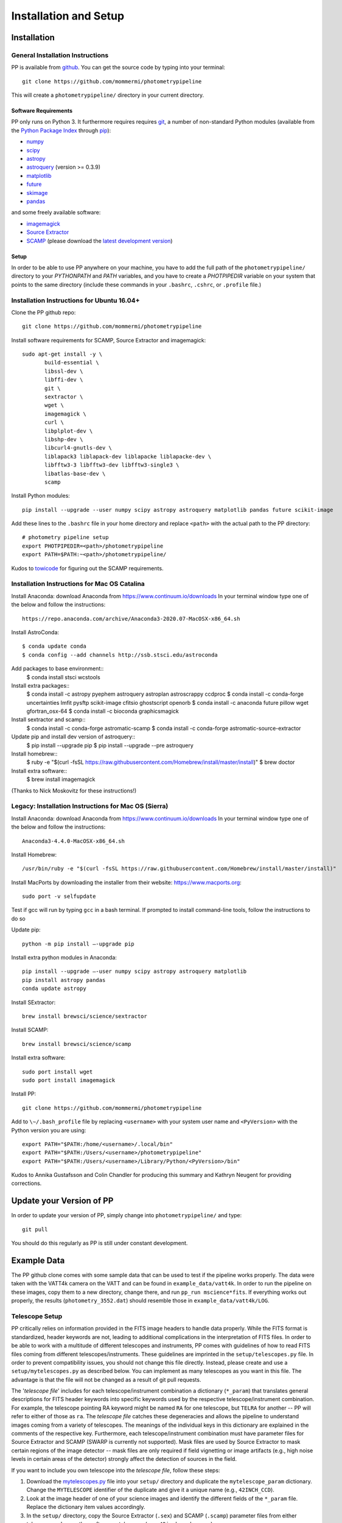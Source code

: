 Installation and Setup
======================

Installation
------------

General Installation Instructions
~~~~~~~~~~~~~~~~~~~~~~~~~~~~~~~~~

PP is available from `github`_. You can get the source code by typing
into your terminal::

  git clone https://github.com/mommermi/photometrypipeline

This will create a ``photometrypipeline/`` directory in your current
directory. 

Software Requirements
.....................

PP only runs on Python 3. It furthermore requires requires `git`_, a
number of non-standard Python modules (available from the `Python
Package Index`_ through `pip`_):

* `numpy`_
* `scipy`_
* `astropy`_
* `astroquery`_ (version >= 0.3.9)
* `matplotlib`_
* `future`_    
* `skimage`_
* `pandas`_
  
and some freely available software:

* `imagemagick`_
* `Source Extractor`_ 
* `SCAMP`_ (please download the `latest development version`_)
  
Setup
.....

In order to be able to use PP anywhere on your machine, you have to
add the full path of the ``photometrypipeline/`` directory to your
`PYTHONPATH` and `PATH` variables, and you have to create a
`PHOTPIPEDIR` variable on your system that points to the same
directory (include these commands in your ``.bashrc``, ``.cshrc``, or
``.profile`` file.)


Installation Instructions for Ubuntu 16.04+
~~~~~~~~~~~~~~~~~~~~~~~~~~~~~~~~~~~~~~~~~~~

Clone the PP github repo::

  git clone https://github.com/mommermi/photometrypipeline

Install software requirements for SCAMP, Source Extractor and imagemagick::

  sudo apt-get install -y \
         build-essential \
	 libssl-dev \
	 libffi-dev \
	 git \
	 sextractor \
	 wget \
	 imagemagick \
	 curl \
	 libplplot-dev \
	 libshp-dev \
	 libcurl4-gnutls-dev \
	 liblapack3 liblapack-dev liblapacke liblapacke-dev \
	 libfftw3-3 libfftw3-dev libfftw3-single3 \
	 libatlas-base-dev \
	 scamp 

Install Python modules::

  pip install --upgrade --user numpy scipy astropy astroquery matplotlib pandas future scikit-image

Add these lines to the ``.bashrc`` file in your home directory and
replace ``<path>`` with the actual path to the PP directory::

  # photometry pipeline setup
  export PHOTPIPEDIR=<path>/photometrypipeline
  export PATH=$PATH:~<path>/photometrypipeline/

Kudos to `towicode`_ for figuring out the SCAMP requirements.
  

Installation Instructions for Mac OS Catalina
~~~~~~~~~~~~~~~~~~~~~~~~~~~~~~~~~~~~~~~~~~~~~

Install Anaconda: download Anaconda from https://www.continuum.io/downloads
In your terminal window type one of the below and follow the instructions::
  
  https://repo.anaconda.com/archive/Anaconda3-2020.07-MacOSX-x86_64.sh

Install AstroConda::

  $ conda update conda
  $ conda config --add channels http://ssb.stsci.edu/astroconda

Add packages to base environment::
  $ conda install stsci wcstools

Install extra packages::
  $ conda install -c astropy pyephem astroquery astroplan astroscrappy ccdproc
  $ conda install -c conda-forge uncertainties lmfit pysftp scikit-image cfitsio ghostscript openorb
  $ conda install -c anaconda future pillow wget gfortran_osx-64
  $ conda install -c bioconda graphicsmagick

Install sextractor and scamp::
  $ conda install -c conda-forge astromatic-scamp
  $ conda install -c conda-forge astromatic-source-extractor

Update pip and install dev version of astroquery::
  $ pip install --upgrade pip
  $ pip install --upgrade --pre astroquery

Install homebrew::
  $ ruby -e "$(curl -fsSL https://raw.githubusercontent.com/Homebrew/install/master/install)"
  $ brew doctor

Install extra software::
  $ brew install imagemagick

(Thanks to Nick Moskovitz for these instructions!)

	
Legacy: Installation Instructions for Mac OS (Sierra)
~~~~~~~~~~~~~~~~~~~~~~~~~~~~~~~~~~~~~~~~~~~~~~~~~~~~~

Install Anaconda: download Anaconda from https://www.continuum.io/downloads
In your terminal window type one of the below and follow the instructions::
  
  Anaconda3-4.4.0-MacOSX-x86_64.sh

Install Homebrew::
  
  /usr/bin/ruby -e "$(curl -fsSL https://raw.githubusercontent.com/Homebrew/install/master/install)"
  
Install MacPorts by downloading the installer from their website:
https://www.macports.org::

  sudo port -v selfupdate

Test if gcc will run by typing ``gcc`` in a bash terminal. If prompted
to install command-line tools, follow the instructions to do so

Update pip::

  python -m pip install –-upgrade pip

Install extra python modules in Anaconda::

  pip install --upgrade –-user numpy scipy astropy astroquery matplotlib
  pip install astropy pandas
  conda update astropy

Install SExtractor::

  brew install brewsci/science/sextractor

Install SCAMP::

  brew install brewsci/science/scamp

Install extra software::

  sudo port install wget
  sudo port install imagemagick

Install PP::
  
  git clone https://github.com/mommermi/photometrypipeline

Add to ``\∼/.bash_profile`` file by replacing ``<username>`` with your
system user name and ``<PyVersion>`` with the Python version you are
using::

  export PATH="$PATH:/home/<username>/.local/bin"
  export PATH="$PATH:/Users/<username>/photometrypipeline" 
  export PATH="$PATH:/Users/<username>/Library/Python/<PyVersion>/bin"

Kudos to Annika Gustafsson and Colin Chandler for producing this
summary and Kathryn Neugent for providing corrections.

  
Update your Version of PP
-------------------------

In order to update your version of PP, simply change into
``photometrypipeline/`` and type::

  git pull

You should do this regularly as PP is still under constant development.

Example Data
------------

The PP github clone comes with some sample data that can be used to
test if the pipeline works properly. The data were taken with the
VATT4k camera on the VATT and can be found in
``example_data/vatt4k``. In order to run the pipeline on these images,
copy them to a new directory, change there, and run ``pp_run
mscience*fits``. If everything works out properly, the results
(``photometry_3552.dat``) should resemble those in
``example_data/vatt4k/LOG``.


.. _telescope_setup:

Telescope Setup
~~~~~~~~~~~~~~~

PP critically relies on information provided in the FITS image headers
to handle data properly. While the FITS format is standardized, header
keywords are not, leading to additional complications in the
interpretation of FITS files. In order to be able to work with a
multitude of different telescopes and instruments, PP comes with
guidelines of how to read FITS files coming from different
telescopes/instruments. These guidelines are imprinted in the
``setup/telescopes.py`` file. In order to prevent compatibility
issues, you should not change this file directly. Instead, please
create and use a ``setup/mytelescopes.py`` as described below. You can
implement as many telescopes as you want in this file. The advantage
is that the file will not be changed as a result of git pull requests.


The '`telescope file`' includes for each telescope/instrument
combination a dictionary (``*_param``) that translates general
descriptions for FITS header keywords into specific keywords used by
the respective telescope/instrument combination. For example, the
telescope pointing RA keyword might be named ``RA`` for one telescope,
but ``TELRA`` for another -- PP will refer to either of those as
``ra``. The `telescope file` catches these degeneracies and allows the
pipeline to understand images coming from a variety of telescopes.
The meanings of the individual keys in this dictionary are explained
in the comments of the respective key. Furthermore, each
telescope/instrument combination must have parameter files for Source
Extractor and SCAMP (SWARP is currently not supported). Mask files are
used by Source Extractor to mask certain regions of the image detector
-- mask files are only required if field vignetting or image artifacts
(e.g., high noise levels in certain areas of the detector) strongly
affect the detection of sources in the field.

If you want to include you own telescope into the `telescope file`,
follow these steps:

1. Download the `mytelescopes.py`_ file into your ``setup/`` directory
   and duplicate the ``mytelescope_param`` dictionary. Change the
   ``MYTELESCOPE`` identifier of the duplicate and give it a unique
   name (e.g., ``42INCH_CCD``). 
2. Look at the image header of one of your science images and identify
   the different fields of the ``*_param`` file. Replace the
   dictionary item values accordingly.
3. In the ``setup/`` directory, copy the Source Extractor (``.sex``)
   and SCAMP (``.scamp``) parameter files from either telescope and
   name them after your telescope (e.g., ``42inch_ccd.scamp``).
4. Add your telescope's identifier to the ``implemented_telescopes`` list in
   ``setup/mytelescopes.py``, as well as the ``telescope_parameters``
   dictionary. Finally, add your telescope's identifier to the
   ``instrument_identifiers`` dictionary: the value is your
   telescope's identifier, the key is the ``INSTRUME`` header keyword
   (this is present in most FITS data).
5. Run :func:`pp_prepare` over one of your images. Check with `ds9` or
   some other tool if the image orientation provided by
   :func:`pp_prepare` is correct. If not, play with the `flipx`,
   `flipy` parameters in your `telescope file`.

If this sounds too confusing, send me one of your images in an email
and I will take care of implementing your telescope.


.. _github: https://github.com/mommermi/photometrypipeline
.. _git: http://www.git-scm.com/
.. _Python Package Index: https://pypi.python.org/pypi
.. _pip: https://pypi.python.org/pypi/pip/
.. _numpy: http://www.numpy.org/
.. _scipy: https://www.scipy.org/
.. _astropy: http://www.astropy.org/
.. _astroquery: https://github.com/astropy/astroquery
.. _matplotlib: http://matplotlib.org/
.. _future: http://python-future.org/
.. _skimage: https://scikit-image.org/
.. _imagemagick: http://www.imagemagick.org/
.. _Source Extractor: http://www.astromatic.net/software/sextractor
.. _SCAMP: http://www.astromatic.net/software/scamp
.. _latest development version: http://www.astromatic.net/wsvn/public/dl.php?repname=public+software.scamp&path=%2Ftrunk%2F&rev=0&isdir=1
.. _towicode: https://github.com/towicode
.. _mytelescopes.py: http://134.114.60.45/photometrypipeline/mytelescopes.py
.. _pandas: http://pandas.pydata.org/
